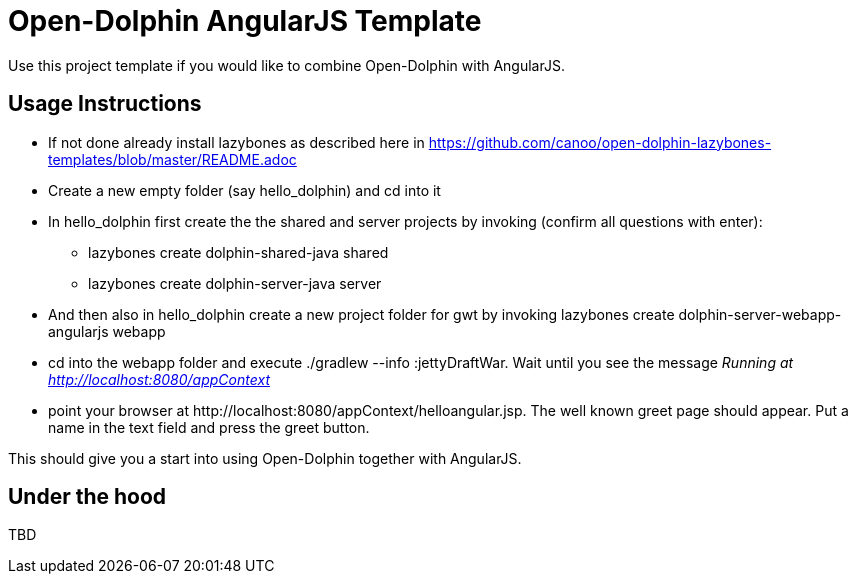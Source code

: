 = Open-Dolphin AngularJS Template

Use this project template if you would like to combine Open-Dolphin with AngularJS.

== Usage Instructions

* If not done already install +lazybones+ as described here in https://github.com/canoo/open-dolphin-lazybones-templates/blob/master/README.adoc
* Create a new empty folder (say +hello_dolphin+) and cd into it
* In +hello_dolphin+ first create the the shared and server projects by invoking (confirm all questions with enter):
** +lazybones create dolphin-shared-java shared+
** +lazybones create dolphin-server-java server+
* And then also in +hello_dolphin+ create a new project folder for gwt by invoking +lazybones create dolphin-server-webapp-angularjs webapp+
* cd into the +webapp+ folder and execute +./gradlew --info :jettyDraftWar+. Wait until you see the message _Running at http://localhost:8080/appContext_
* point your browser at +http://localhost:8080/appContext/helloangular.jsp+. The well known greet page should appear. Put a name in the text field and press the greet button.

This should give you a start into using Open-Dolphin together with AngularJS.

== Under the hood

TBD




